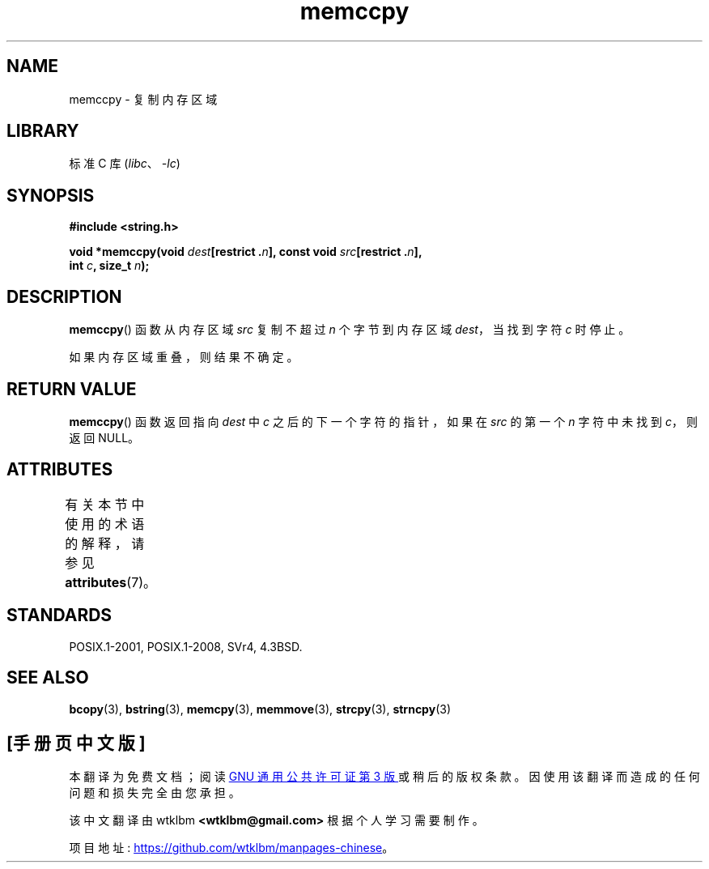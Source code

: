 .\" -*- coding: UTF-8 -*-
'\" t
.\" Copyright 1993 David Metcalfe (david@prism.demon.co.uk)
.\"
.\" SPDX-License-Identifier: Linux-man-pages-copyleft
.\"
.\" References consulted:
.\"     Linux libc source code
.\"     Lewine's _POSIX Programmer's Guide_ (O'Reilly & Associates, 1991)
.\"     386BSD man pages
.\" Modified Sat Jul 24 18:57:24 1993 by Rik Faith (faith@cs.unc.edu)
.\"*******************************************************************
.\"
.\" This file was generated with po4a. Translate the source file.
.\"
.\"*******************************************************************
.TH memccpy 3 2022\-12\-15 "Linux man\-pages 6.03" 
.SH NAME
memccpy \- 复制内存区域
.SH LIBRARY
标准 C 库 (\fIlibc\fP、\fI\-lc\fP)
.SH SYNOPSIS
.nf
\fB#include <string.h>\fP
.PP
\fBvoid *memccpy(void \fP\fIdest\fP\fB[restrict .\fP\fIn\fP\fB], const void \fP\fIsrc\fP\fB[restrict .\fP\fIn\fP\fB],\fP
\fB              int \fP\fIc\fP\fB, size_t \fP\fIn\fP\fB);\fP
.fi
.SH DESCRIPTION
\fBmemccpy\fP() 函数从内存区域 \fIsrc\fP 复制不超过 \fIn\fP 个字节到内存区域 \fIdest\fP，当找到字符 \fIc\fP 时停止。
.PP
如果内存区域重叠，则结果不确定。
.SH "RETURN VALUE"
\fBmemccpy\fP() 函数返回指向 \fIdest\fP 中 \fIc\fP 之后的下一个字符的指针，如果在 \fIsrc\fP 的第一个 \fIn\fP 字符中未找到
\fIc\fP，则返回 NULL。
.SH ATTRIBUTES
有关本节中使用的术语的解释，请参见 \fBattributes\fP(7)。
.ad l
.nh
.TS
allbox;
lbx lb lb
l l l.
Interface	Attribute	Value
T{
\fBmemccpy\fP()
T}	Thread safety	MT\-Safe
.TE
.hy
.ad
.sp 1
.SH STANDARDS
POSIX.1\-2001, POSIX.1\-2008, SVr4, 4.3BSD.
.SH "SEE ALSO"
\fBbcopy\fP(3), \fBbstring\fP(3), \fBmemcpy\fP(3), \fBmemmove\fP(3), \fBstrcpy\fP(3),
\fBstrncpy\fP(3)
.PP
.SH [手册页中文版]
.PP
本翻译为免费文档；阅读
.UR https://www.gnu.org/licenses/gpl-3.0.html
GNU 通用公共许可证第 3 版
.UE
或稍后的版权条款。因使用该翻译而造成的任何问题和损失完全由您承担。
.PP
该中文翻译由 wtklbm
.B <wtklbm@gmail.com>
根据个人学习需要制作。
.PP
项目地址:
.UR \fBhttps://github.com/wtklbm/manpages-chinese\fR
.ME 。
